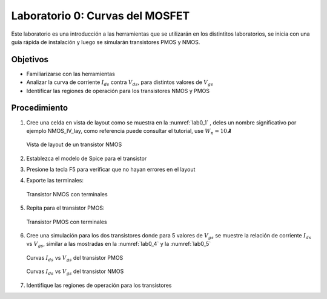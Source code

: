 Laboratorio 0: Curvas del MOSFET
################################

Este laboratorio es una introducción a las herramientas que se utilizarán en los distintitos laboratorios, se inicia con una guía rápida de instalación y luego se simularán transistores PMOS y NMOS.

Objetivos
*********
*  Familiarizarse con las herramientas
*  Analizar la curva de corriente :math:`I_{ds}` contra :math:`V_{ds}`, para distintos valores de :math:`V_{gs}`
*  Identificar las regiones de operación para los transistores NMOS y PMOS

Procedimiento
*************
#.  Cree una celda en vista de layout como se muestra en la :numref:`lab0_1` , deles un nombre significativo por ejemplo NMOS_IV_lay,  como  referencia  puede  consultar  el  tutorial,  use :math:`W_n = 10𝞴`

    .. figure:: ../img/Lab0_1.png
        :name: lab0_1
        :scale: 50 %
        :align: center

        Vista de layout de un transistor NMOS

#.  Establezca el modelo de Spice para el transistor
#.  Presione la tecla F5 para verificar que no hayan errores en el layout
#.  Exporte las terminales:

    .. figure:: ../img/Lab0_2.png
        :scale: 50 %
        :align: center

        Transistor NMOS con terminales

#.  Repita para el transistor PMOS:

    .. figure:: ../img/Lab0_3.png
        :scale: 50 %
        :align: center

        Transistor PMOS con terminales

#.  Cree una simulación para los dos transistores donde para 5 valores de :math:`V_{gs}` se muestre la relación de corriente :math:`I_{ds}` vs :math:`V_{gs}`, similar a las mostradas en la :numref:`lab0_4` y la :numref:`lab0_5` 

    .. figure:: ../img/Lab0_4.png
        :name: lab0_4
        :scale: 50 %
        :align: center

        Curvas :math:`I_{ds}` vs :math:`V_{gs}` del transistor PMOS 

    .. figure:: ../img/Lab0_5.png
        :name: lab0_5
        :scale: 50 %
        :align: center

        Curvas :math:`I_{ds}` vs :math:`V_{gs}` del transistor NMOS 

#. Identifique las regiones de operación para los transistores
